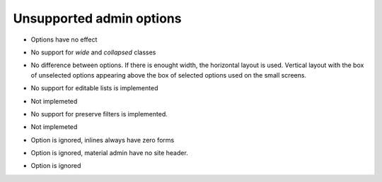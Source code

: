 =========================
Unsupported admin options
=========================

.. attribute:: ModelAdmin.actions_on_top
.. attribute:: ModelAdmin.actions_on_bottom

- Options have no effect

.. attribute:: ModelAdmin.fieldsets

- No support for `wide` and `collapsed` classes

.. attribute:: ModelAdmin.filter_horizontal
.. attribute:: ModelAdmin.filter_vertical

- No difference between options. If there is enought width, the
  horizontal layout is used. Vertical layout with the box of unselected
  options appearing above the box of selected options used on the small
  screens.

.. attribute:: ModelAdmin.list_editable

- No support for editable lists is implemented

.. attribute:: ModelAdmin.list_max_show_all

- Not implemeted

.. attribute:: ModelAdmin.preserve_filters

- No support for preserve filters is implemented.

.. attribute:: ModelAdmin.save_on_top

- Not implemeted
               
.. attribute:: InlineModelAdmin.min_num

- Option is ignored, inlines always have zero forms

.. attribute:: AdminSite.site_header

- Option is ignored, material admin have no site header.

.. attribute:: AdminSite.index_title

- Option is ignored
